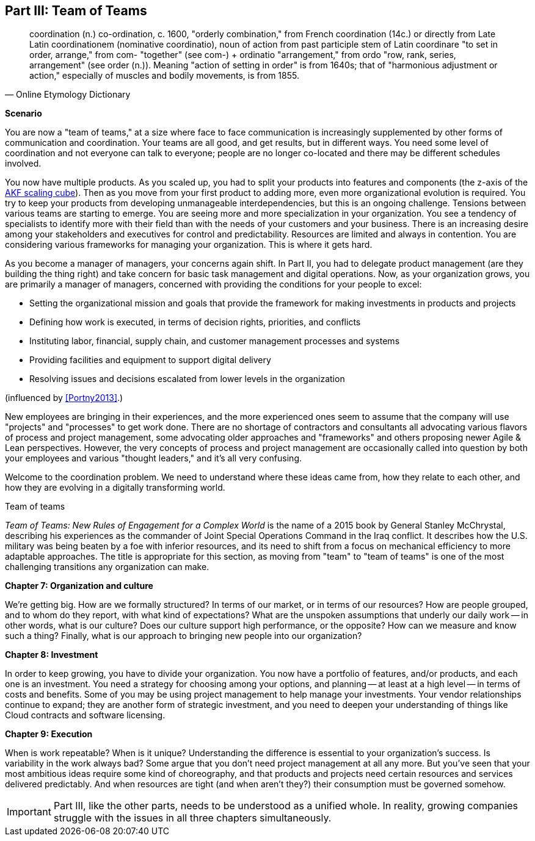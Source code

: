 anchor:Section-III-coordination[]

== Part III: Team of Teams

[quote, Online Etymology Dictionary]
coordination (n.)  co-ordination, c. 1600, "orderly combination," from French coordination (14c.) or directly from Late Latin coordinationem (nominative coordinatio), noun of action from past participle stem of Latin coordinare "to set in order, arrange," from com- "together" (see com-) + ordinatio "arrangement," from ordo "row, rank, series, arrangement" (see order (n.)). Meaning "action of setting in order" is from 1640s; that of "harmonious adjustment or action," especially of muscles and bodily movements, is from 1855.

*Scenario*

You are now a "team of teams," at a size where face to face communication is increasingly supplemented by other forms of communication and coordination. Your teams are all good, and get results, but in different ways. You need some level of coordination and not everyone can talk to everyone; people are no longer co-located and there may be different schedules involved.

You now have multiple products. As you scaled up, you had to split your products into features and components (the z-axis of the xref:AKF-cube[AKF scaling cube]). Then as you move from your first product to adding more, even more organizational evolution is required. You try to keep your products from developing unmanageable interdependencies, but this is an ongoing challenge. Tensions between various teams are starting to emerge. You are seeing more and more specialization in your organization. You see a tendency of specialists to identify more with their field than with the needs of your customers and your business. There is an increasing desire among your stakeholders and executives for control and predictability. Resources are limited and always in contention. You are considering various frameworks for managing your organization. This is where it gets hard.

As you become a manager of managers, your concerns again shift. In Part II, you had to delegate product management (are they building the thing right) and take concern for basic task management and digital operations. Now, as your organization grows, you are primarily a manager of managers, concerned with providing the conditions for your people to excel:

* Setting the organizational mission and goals that provide the framework for making investments in products and projects
* Defining how work is executed, in terms of decision rights, priorities, and conflicts
* Instituting labor, financial, supply chain, and customer management processes and systems
* Providing facilities and equipment to support digital delivery
* Resolving issues and decisions escalated from lower levels in the organization

(influenced by <<Portny2013>>.)

New employees are bringing in their experiences, and the more experienced ones seem to assume that the company will use "projects" and "processes" to get work done. There are no shortage of contractors and consultants all advocating various flavors of process and project management, some advocating older approaches and "frameworks" and others proposing newer Agile & Lean perspectives. However, the very concepts of process and project management are occasionally called into question by both your employees and various "thought leaders," and it's all very confusing.

Welcome to the coordination problem. We need to understand where these ideas came from, how they relate to each other, and how they are evolving in a digitally transforming world.

.Team of teams
****
_Team of Teams: New Rules of Engagement for a Complex World_  is the name of a 2015 book by General Stanley McChrystal, describing his experiences as the commander of Joint Special Operations Command in the Iraq conflict.  It describes how the U.S. military was being beaten by a foe with inferior resources, and its need to shift from a focus on mechanical efficiency to more adaptable approaches. The title is appropriate for this section, as moving from "team" to "team of teams" is one of the most challenging transitions any organization can make.
****

*Chapter 7: Organization and culture*

We're getting big.  How are we formally structured? In terms of our market, or in terms of our resources? How are people grouped, and to whom do they report, with what kind of expectations? What are the unspoken assumptions that underly our daily work -- in other words, what is our culture? Does our culture support high performance, or the opposite? How can we measure and know such a thing? Finally, what is our approach to bringing new people into our organization?

*Chapter 8: Investment*

In order to keep growing, you have to divide your organization. You now have a portfolio of features, and/or products, and each one is an investment. You need a strategy for choosing among your options, and planning -- at least at a high level -- in terms of costs and benefits. Some of you may be using project management to help manage your investments. Your vendor relationships continue to expand; they are another form of strategic investment, and you need to deepen your understanding of things like Cloud contracts and software licensing.

*Chapter 9: Execution*

When is work repeatable? When is it unique? Understanding the difference is essential to your organization's success. Is variability in the work always bad? Some argue that you don't need project management at all any more. But you've seen that your most ambitious ideas require some kind of choreography, and that products and projects need certain resources and services delivered predictably. And when resources are tight (and when aren't they?) their consumption must be governed somehow.


IMPORTANT: Part III, like the other parts, needs to be understood as a unified whole. In reality, growing companies struggle with the issues in all three chapters simultaneously.
